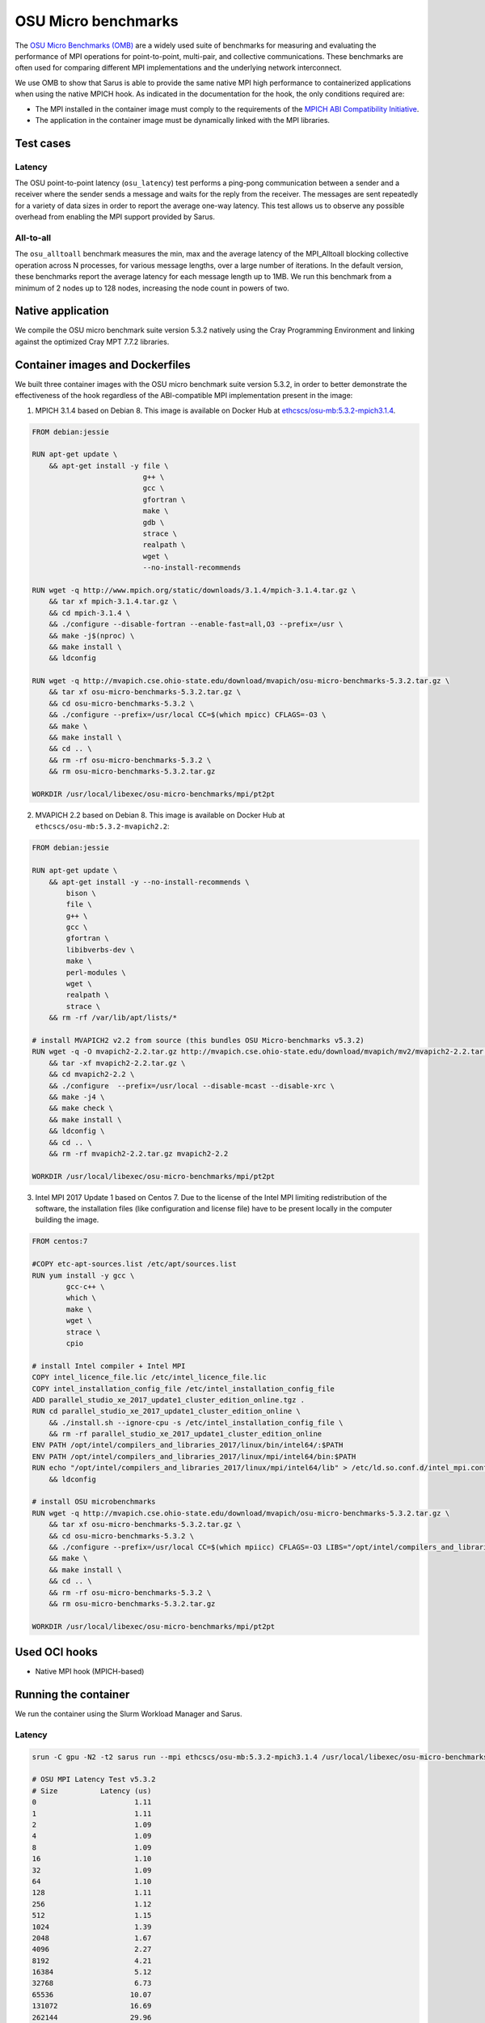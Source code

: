 ********************
OSU Micro benchmarks
********************

The `OSU Micro Benchmarks (OMB) <http://mvapich.cse.ohio-state.edu/benchmarks/>`_
are a widely used suite of benchmarks for measuring and evaluating the
performance of MPI operations for point-to-point, multi-pair, and collective
communications. These benchmarks are often used for comparing different MPI
implementations and the underlying network interconnect.

We use OMB to show that Sarus is able to provide the same native MPI high
performance to containerized applications when using the native MPICH hook.
As indicated in the documentation for the hook, the only conditions required are:

* The MPI installed in the container image must comply to the requirements of the
  `MPICH ABI Compatibility Initiative <http://www.mpich.org/abi/>`_.
* The application in the container image must be dynamically linked with the
  MPI libraries.

Test cases
==========

Latency
-------
The OSU point-to-point latency (``osu_latency``) test performs a ping-pong
communication between a sender and a receiver where the sender sends a message
and waits for the reply from the receiver. The messages are sent repeatedly for
a variety of data sizes in order to report the average one-way latency. This
test allows us to observe any possible overhead from enabling the MPI support
provided by Sarus.

All-to-all
----------
The ``osu_alltoall`` benchmark measures the min, max and the average latency of
the MPI_Alltoall blocking collective operation across N processes, for various
message lengths, over a large number of iterations. In the default version,
these benchmarks report the average latency for each message length up to 1MB.
We run this benchmark from a minimum of 2 nodes up to 128 nodes, increasing the node
count in powers of two.

Native application
==================
We compile the OSU micro benchmark suite version 5.3.2 natively using the Cray
Programming Environment and linking against the optimized Cray MPT 7.7.2
libraries.

Container images and Dockerfiles
================================
We built three container images with the OSU micro benchmark suite version 5.3.2,
in order to better demonstrate the effectiveness of the hook regardless of the
ABI-compatible MPI implementation present in the image:

1. MPICH 3.1.4 based on Debian 8.
   This image is available on Docker Hub at `ethcscs/osu-mb:5.3.2-mpich3.1.4 <https://hub.docker.com/r/ethcscs/osu-mb/tags/>`_.

.. code-block:: docker

   FROM debian:jessie

   RUN apt-get update \
       && apt-get install -y file \
                             g++ \
                             gcc \
                             gfortran \
                             make \
                             gdb \
                             strace \
                             realpath \
                             wget \
                             --no-install-recommends

   RUN wget -q http://www.mpich.org/static/downloads/3.1.4/mpich-3.1.4.tar.gz \
       && tar xf mpich-3.1.4.tar.gz \
       && cd mpich-3.1.4 \
       && ./configure --disable-fortran --enable-fast=all,O3 --prefix=/usr \
       && make -j$(nproc) \
       && make install \
       && ldconfig

   RUN wget -q http://mvapich.cse.ohio-state.edu/download/mvapich/osu-micro-benchmarks-5.3.2.tar.gz \
       && tar xf osu-micro-benchmarks-5.3.2.tar.gz \
       && cd osu-micro-benchmarks-5.3.2 \
       && ./configure --prefix=/usr/local CC=$(which mpicc) CFLAGS=-O3 \
       && make \
       && make install \
       && cd .. \
       && rm -rf osu-micro-benchmarks-5.3.2 \
       && rm osu-micro-benchmarks-5.3.2.tar.gz

   WORKDIR /usr/local/libexec/osu-micro-benchmarks/mpi/pt2pt

2. MVAPICH 2.2 based on Debian 8.
   This image is available on Docker Hub at ``ethcscs/osu-mb:5.3.2-mvapich2.2``:

.. code-block:: docker

   FROM debian:jessie

   RUN apt-get update \
       && apt-get install -y --no-install-recommends \
           bison \
           file \
           g++ \
           gcc \
           gfortran \
           libibverbs-dev \
           make \
           perl-modules \
           wget \
           realpath \
           strace \
       && rm -rf /var/lib/apt/lists/*

   # install MVAPICH2 v2.2 from source (this bundles OSU Micro-benchmarks v5.3.2)
   RUN wget -q -O mvapich2-2.2.tar.gz http://mvapich.cse.ohio-state.edu/download/mvapich/mv2/mvapich2-2.2.tar.gz \
       && tar -xf mvapich2-2.2.tar.gz \
       && cd mvapich2-2.2 \
       && ./configure  --prefix=/usr/local --disable-mcast --disable-xrc \
       && make -j4 \
       && make check \
       && make install \
       && ldconfig \
       && cd .. \
       && rm -rf mvapich2-2.2.tar.gz mvapich2-2.2

   WORKDIR /usr/local/libexec/osu-micro-benchmarks/mpi/pt2pt

3. Intel MPI 2017 Update 1 based on Centos 7. Due to the license of the Intel MPI
   limiting redistribution of the software, the installation files (like
   configuration and license file) have to be present locally in the computer
   building the image.

.. code-block:: docker

   FROM centos:7

   #COPY etc-apt-sources.list /etc/apt/sources.list
   RUN yum install -y gcc \
           gcc-c++ \
           which \
           make \
           wget \
           strace \
           cpio

   # install Intel compiler + Intel MPI
   COPY intel_licence_file.lic /etc/intel_licence_file.lic
   COPY intel_installation_config_file /etc/intel_installation_config_file
   ADD parallel_studio_xe_2017_update1_cluster_edition_online.tgz .
   RUN cd parallel_studio_xe_2017_update1_cluster_edition_online \
       && ./install.sh --ignore-cpu -s /etc/intel_installation_config_file \
       && rm -rf parallel_studio_xe_2017_update1_cluster_edition_online
   ENV PATH /opt/intel/compilers_and_libraries_2017/linux/bin/intel64/:$PATH
   ENV PATH /opt/intel/compilers_and_libraries_2017/linux/mpi/intel64/bin:$PATH
   RUN echo "/opt/intel/compilers_and_libraries_2017/linux/mpi/intel64/lib" > /etc/ld.so.conf.d/intel_mpi.conf \
       && ldconfig

   # install OSU microbenchmarks
   RUN wget -q http://mvapich.cse.ohio-state.edu/download/mvapich/osu-micro-benchmarks-5.3.2.tar.gz \
       && tar xf osu-micro-benchmarks-5.3.2.tar.gz \
       && cd osu-micro-benchmarks-5.3.2 \
       && ./configure --prefix=/usr/local CC=$(which mpiicc) CFLAGS=-O3 LIBS="/opt/intel/compilers_and_libraries_2017.1.132/linux/compiler/lib/intel64_lin/libirc.a" \
       && make \
       && make install \
       && cd .. \
       && rm -rf osu-micro-benchmarks-5.3.2 \
       && rm osu-micro-benchmarks-5.3.2.tar.gz

   WORKDIR /usr/local/libexec/osu-micro-benchmarks/mpi/pt2pt

Used OCI hooks
==============
* Native MPI hook (MPICH-based)

Running the container
=====================
We run the container using the Slurm Workload Manager and Sarus.

Latency
-------

.. code-block:: bash

   srun -C gpu -N2 -t2 sarus run --mpi ethcscs/osu-mb:5.3.2-mpich3.1.4 /usr/local/libexec/osu-micro-benchmarks/mpi/pt2pt/osu_latency

   # OSU MPI Latency Test v5.3.2
   # Size          Latency (us)
   0                       1.11
   1                       1.11
   2                       1.09
   4                       1.09
   8                       1.09
   16                      1.10
   32                      1.09
   64                      1.10
   128                     1.11
   256                     1.12
   512                     1.15
   1024                    1.39
   2048                    1.67
   4096                    2.27
   8192                    4.21
   16384                   5.12
   32768                   6.73
   65536                  10.07
   131072                 16.69
   262144                 29.96
   524288                 56.45
   1048576               109.28
   2097152               216.29
   4194304               431.85

Since the Dockerfiles use the ``WORKDIR`` instruction to set a default working
directory, we can use that to simplify the terminal command:

.. code-block:: bash

   srun -C gpu -N2 -t2 sarus run --mpi ethcscs/osu-mb:5.3.2-mpich3.1.4 ./osu_latency

All-to-all
----------
.. code-block:: bash

   srun -C gpu -N2 -t2 sarus run --mpi ethcscs/osu-mb:5.3.2-mpich3.1.4 ../collective/osu_alltoall

   # OSU MPI All-to-All Personalized Exchange Latency Test v5.3.2
   # Size       Avg Latency(us)
   1                       5.46
   2                       5.27
   4                       5.22
   8                       5.21
   16                      5.18
   32                      5.18
   64                      5.17
   128                    11.35
   256                    11.64
   512                    11.72
   1024                   12.03
   2048                   12.87
   4096                   14.52
   8192                   15.77
   16384                  19.78
   32768                  28.89
   65536                  49.38
   131072                 96.64
   262144                183.23
   524288                363.35
   1048576               733.93

Results
=======

Latency
-------
Consider now the following Figure that compares the average and
standard deviation of the ``osu_latency`` test results for the four tested
configurations.
It can be observed that Sarus with the native MPI hook allows containers to
transparently access the accelerated networking hardware on Piz Daint and
achieve the same performance as the natively built test.

.. _fig-osu-latency-results:

.. figure:: plot_native_mpich_mvapich_intelmpi.*
   :scale: 100 %
   :alt: OSU Latency results

   Results of the OSU Latency benchmark for the native MPI and three different
   containers with ABI-compliant MPI libraries. The MPI in the container is
   replaced at runtime by the native MPICH MPI hook used by Sarus.

All-to-all
----------
We run the ``osu_alltoall`` benchmark only for two applications: native and
container with MPICH 3.1.4. We collect latency values for 1kB, 32kB, 65kB and
1MB message sizes, computing averages and standard deviation. The results are
displayed in the following Figure:

.. _fig-osu-alltoall-results:

.. figure:: alltoall-results.*
   :scale: 100 %
   :alt: OSU All-to-all results

   Results of the OSU All-to-all benchmark for the native MPI and MPICH 3.1.4
   container. The MPI in the container is replaced at runtime by the native MPICH
   MPI hook used by Sarus.

We observe that the results from the container are very close  to the native
results, for both average values and variability, across the node counts and
message sizes. The average value of the native benchmark for 1kB message size at
16 nodes is slightly higher than the one computed for the container benchmark.

It is worthy to note that the results this benchmark are heavily influenced by
the topology of the tested set of nodes, especially regarding their variabiliy.
This means that other tests using the same node counts may achieve significantly
different results. It also implies that results at different node counts are
only indicative and not directly relatable, since we did not allocate the same
set of nodes for all node counts.

